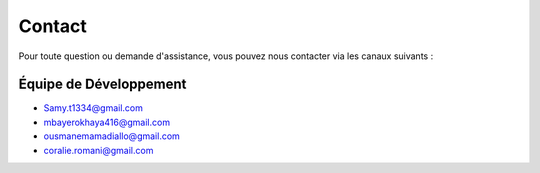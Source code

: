 Contact
=======

Pour toute question ou demande d'assistance, vous pouvez nous contacter via les canaux suivants :

Équipe de Développement
-----------------------
- Samy.t1334@gmail.com
- mbayerokhaya416@gmail.com
- ousmanemamadiallo@gmail.com
- coralie.romani@gmail.com

